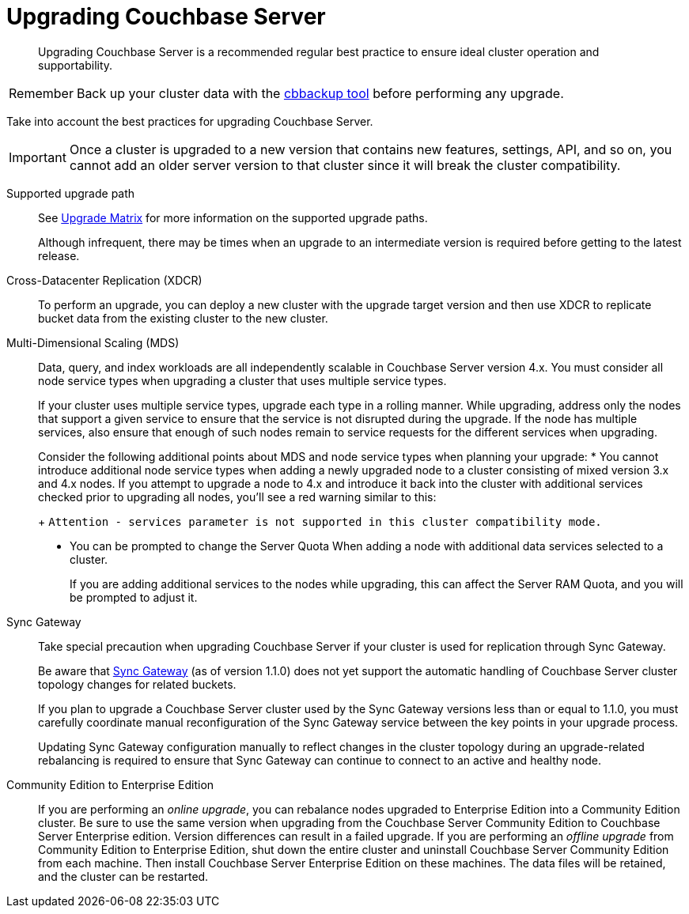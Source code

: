 [#topic19310]
= Upgrading Couchbase Server

[abstract]
Upgrading Couchbase Server is a recommended regular best practice to ensure ideal cluster operation and supportability.

[caption=Remember]
IMPORTANT: Back up your cluster data with the xref:cli:cbbackup-tool.adoc#cbbackup-tool[cbbackup tool] before performing any upgrade.

Take into account the best practices for upgrading Couchbase Server.

IMPORTANT: Once a cluster is upgraded to a new version that contains new features, settings, API, and so on, you cannot add an older server version to that cluster since it will break the cluster compatibility.

Supported upgrade path:: See xref:upgrade-matrix.adoc[Upgrade Matrix] for more information on the supported upgrade paths.
+
Although infrequent, there may be times when an upgrade to an intermediate version is required before getting to the latest release.

Cross-Datacenter Replication (XDCR):: To perform an upgrade, you can deploy a new cluster with the upgrade target version and then use XDCR to replicate bucket data from the existing cluster to the new cluster.

Multi-Dimensional Scaling (MDS)::
Data, query, and index workloads are all independently scalable in Couchbase Server version 4.x.
You must consider all node service types when upgrading a cluster that uses multiple service types.
+
If your cluster uses multiple service types, upgrade each type in a rolling manner.
While upgrading, address only the nodes that support a given service to ensure that the service is not disrupted during the upgrade.
If the node has multiple services, also ensure that enough of such nodes remain to service requests for the different services when upgrading.
+
Consider the following additional points about MDS and node service types when planning your upgrade:
* You cannot introduce additional node service types when adding a newly upgraded node to a cluster consisting of mixed version 3.x and 4.x nodes.
If you attempt to upgrade a node to 4.x and introduce it back into the cluster with additional services checked prior to upgrading all nodes, you'll see a red warning similar to this:
+
[.output]`Attention - services parameter is not supported in this cluster compatibility mode.`

* You can be prompted to change the Server Quota When adding a node with additional data services selected to a cluster.
+
If you are adding additional services to the nodes while upgrading, this can affect the Server RAM Quota, and you will be prompted to adjust it.

Sync Gateway:: Take special precaution when upgrading Couchbase Server if your cluster is used for replication through Sync Gateway.
+
Be aware that http://developer.couchbase.com/documentation/mobile/1.1.0/get-started/sync-gateway-overview/index.html[Sync Gateway] (as of version 1.1.0) does not yet support the automatic handling of Couchbase Server cluster topology changes for related buckets.
+
If you plan to upgrade a Couchbase Server cluster used by the Sync Gateway versions less than or equal to 1.1.0, you must carefully coordinate manual reconfiguration of the Sync Gateway service between the key points in your upgrade process.
+
Updating Sync Gateway configuration manually to reflect changes in the cluster topology during an upgrade-related rebalancing is required to ensure that Sync Gateway can continue to connect to an active and healthy node.

Community Edition to Enterprise Edition::
If you are performing an [.term]_online upgrade_, you can rebalance nodes upgraded to Enterprise Edition into a Community Edition cluster.
Be sure to use the same version when upgrading from the Couchbase Server Community Edition to  Couchbase Server Enterprise edition.
Version differences can result in a failed upgrade.
If you are performing an [.term]_offline upgrade_ from Community Edition to Enterprise Edition, shut down the entire cluster and uninstall Couchbase Server Community Edition from each machine.
Then install Couchbase Server Enterprise Edition on these machines.
The data files will be retained, and the cluster can be restarted.
